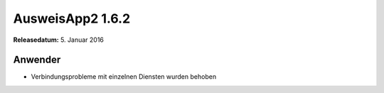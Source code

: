 AusweisApp2 1.6.2
^^^^^^^^^^^^^^^^^

**Releasedatum:** 5. Januar 2016



Anwender
""""""""
- Verbindungsprobleme mit einzelnen Diensten wurden behoben
